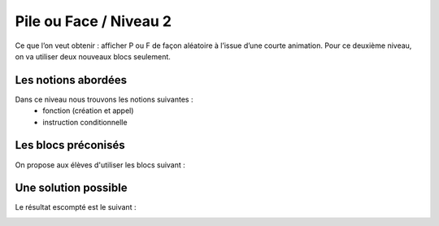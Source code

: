 
=======================
Pile ou Face / Niveau 2
=======================

Ce que l’on veut obtenir : afficher P ou F de façon aléatoire à l’issue d’une courte animation.
Pour ce deuxième niveau, on va utiliser deux nouveaux blocs seulement.


Les notions abordées
------------------------------------

Dans ce niveau nous trouvons les notions suivantes :
  *  fonction (création et appel)
  *  instruction conditionnelle

.. image:: /_static/pilefaceN2.gif
    :align: center

Les blocs préconisés
------------------------------------

On propose aux élèves d'utiliser les blocs suivant :

.. image:: /_static/pilefaceN2blocs.*
    :align: center


Une solution possible
------------------------------------

Le résultat escompté est le suivant :

.. image:: /_static/pilefaceN2proposition.*
